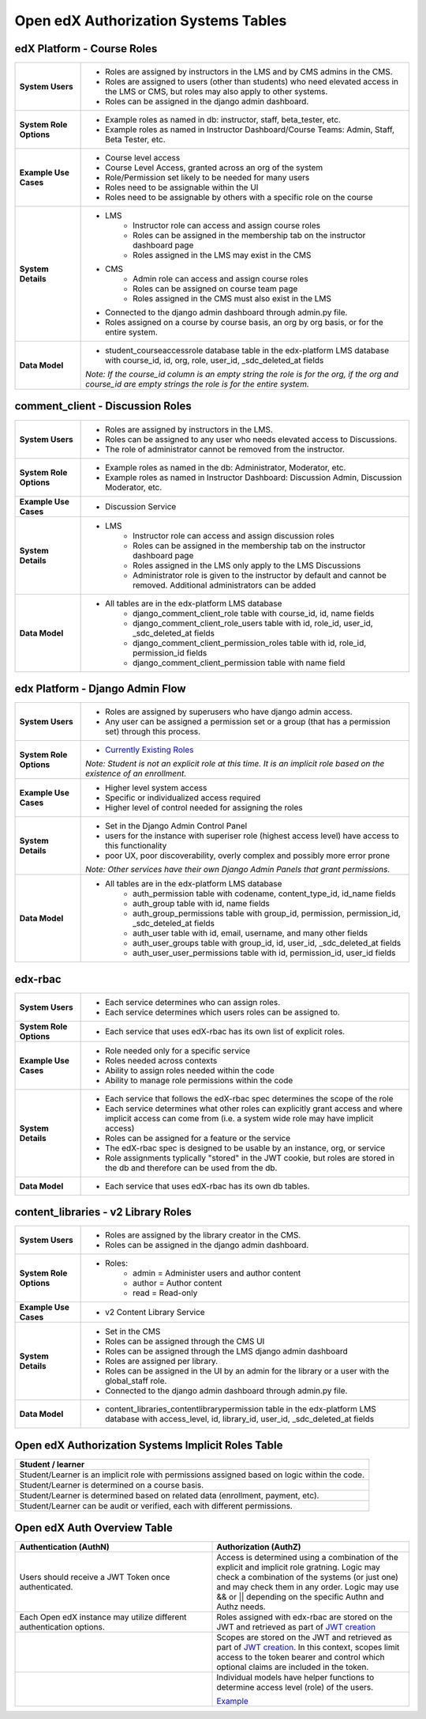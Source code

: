 Open edX Authorization Systems Tables
#####################################

edX Platform - Course Roles
---------------------------
.. list-table:: 
   :widths: 15 75

   * - **System Users**
     - 
       * Roles are assigned by instructors in the LMS and by CMS admins in the CMS. 
       * Roles are assigned to users (other than students) who need elevated access in the LMS or CMS, but roles may also apply to other systems.
       * Roles can be assigned in the django admin dashboard.
   * - **System Role Options**
     - 
       * Example roles as named in db: instructor, staff, beta_tester, etc.
       * Example roles as named in Instructor Dashboard/Course Teams: Admin, Staff, Beta Tester, etc.
   * - **Example Use Cases**
     - 
       * Course level access
       * Course Level Access, granted across an org of the system
       * Role/Permission set likely to be needed for many users
       * Roles need to be assignable within the UI
       * Roles need to be assignable by others with a specific role on the course
   * - **System Details**
     - 
       * LMS
          * Instructor role can access and assign course roles
          * Roles can be assigned in the membership tab on the instructor dashboard page
          * Roles assigned in the LMS may exist in the CMS
       * CMS
          * Admin role can access and assign course roles
          * Roles can be assigned on course team page
          * Roles assigned in the CMS must also exist in the LMS
       * Connected to the django admin dashboard through admin.py file.
       * Roles assigned on a course by course basis, an org by org basis, or for the entire system.
   * - **Data Model**
     - 
       * student_courseaccessrole database table in the edx-platform LMS database with course_id, id, org, role, user_id, _sdc_deleted_at fields 
       
       *Note: If the course_id column is an empty string the role is for the org, if the org and course_id are empty strings the role is for the entire system.*

comment_client - Discussion Roles
---------------------------------
.. list-table:: 
   :widths: 15 75

   * - **System Users**
     - 
       * Roles are assigned by instructors in the LMS.
       * Roles can be assigned to any user who needs elevated access to Discussions. 
       * The role of administrator cannot be removed from the instructor.
   * - **System Role Options**
     - 
       * Example roles as named in the db: Administrator, Moderator, etc.
       * Example roles as named in Instructor Dashboard: Discussion Admin, Discussion Moderator, etc.
   * - **Example Use Cases**
     - 
       * Discussion Service
   * - **System Details**
     - 
       * LMS
          * Instructor role can access and assign discussion roles
          * Roles can be assigned in the membership tab on the instructor dashboard page
          * Roles assigned in the LMS only apply to the LMS Discussions
          * Administrator role is given to the instructor by default and cannot be removed. Additional administrators can be added 
   * - **Data Model**
     - 
       * All tables are in the edx-platform LMS database
          * django_comment_client_role table with course_id, id, name fields
          * django_comment_client_role_users table with id, role_id, user_id, _sdc_deleted_at fields
          * django_comment_client_permission_roles table with id, role_id, permission_id fields 
          * django_comment_client_permission table with name field

edx Platform - Django Admin Flow
--------------------------------
.. list-table:: 
   :widths: 15 75

   * - **System Users**
     - 
       * Roles are assigned by superusers who have django admin access.
       * Any user can be assigned a permission set or a group (that has a permission set) through this process.
   * - **System Role Options**
     - 
       * `Currently Existing Roles <https://docs.google.com/document/d/1LZi5r3GYuSlrSRqfVKY1r61ysFQfaVLPJC0p-wVR-3g/edit#heading=h.xe2jv8xthu20>`_
       
       *Note: Student is not an explicit role at this time. It is an implicit role based on the existence of an enrollment.*
   * - **Example Use Cases**
     - 
       * Higher level system access
       * Specific or individualized access required
       * Higher level of control needed for assigning the roles
   * - **System Details**
     - 
       * Set in the Django Admin Control Panel
       * users for the instance with superiser role (highest access level) have access to this functionality
       * poor UX, poor discoverability, overly complex and possibly more error prone 

       *Note: Other services have their own Django Admin Panels that grant permissions.*
   * - **Data Model**
     - 
       * All tables are in the edx-platform LMS database
          * auth_permission table with codename, content_type_id, id_name fields
          * auth_group table with id, name fields
          * auth_group_permissions table with group_id, permission, permission_id, _sdc_deteled_at fields
          * auth_user table with id, email, username, and many other fields
          * auth_user_groups table with group_id, id, user_id, _sdc_deleted_at fields
          * auth_user_user_permissions table with id, permission_id, user_id fields 

edx-rbac
--------
.. list-table:: 
   :widths: 15 75

   * - **System Users**
     - 
       * Each service determines who can assign roles.
       * Each service determines which users roles can be assigned to.
   * - **System Role Options**
     - 
       * Each service that uses edX-rbac has its own list of explicit roles.
   * - **Example Use Cases**
     - 
       * Role needed only for a specific service
       * Roles needed across contexts
       * Ability to assign roles needed within the code
       * Ability to manage role permissions within the code
   * - **System Details**
     - 
       * Each service that follows the edX-rbac spec determines the scope of the role
       * Each service determines what other roles can explicitly grant access and where implicit access can come from (i.e. a system wide role may have implicit access)
       * Roles can be assigned for a feature or the service
       * The edX-rbac spec is designed to be usable by an instance, org, or service
       * Role assignments typlically "stored" in the JWT cookie, but roles are stored in the db and therefore can be used from the db.
   * - **Data Model**
     - 
       * Each service that uses edX-rbac has its own db tables.

content_libraries - v2 Library Roles
------------------------------------
.. list-table:: 
   :widths: 15 75

   * - **System Users**
     - 
       * Roles are assigned by the library creator in the CMS.
       * Roles can be assigned in the django admin dashboard.
   * - **System Role Options**
     - 
       * Roles:
          * admin = Administer users and author content
          * author = Author content
          * read = Read-only
   * - **Example Use Cases**
     - 
       * v2 Content Library Service
   * - **System Details**
     - 
       * Set in the CMS
       * Roles can be assigned through the CMS UI
       * Roles can be assigned through the LMS django admin dashboard
       * Roles are assigned per library.
       * Roles can be assigned in the UI by an admin for the library or a user with the global_staff role.
       * Connected to the django admin dashboard through admin.py file.
   * - **Data Model**
     - 
       * content_libraries_contentlibrarypermission table in the edx-platform LMS database with access_level, id, library_id, user_id, _sdc_deleted_at fields

Open edX Authorization Systems Implicit Roles Table
---------------------------------------------------
.. list-table:: 
   :widths: 100
   :header-rows: 1

   * - Student / learner
   * - Student/Learner is an implicit role with permissions assigned based on logic within the code.
   * - Student/Learner is determined on a course basis.
   * - Student/Learner is determined based on related data (enrollment, payment, etc).
   * - Student/Learner can be audit or verified, each with different permissions.

Open edX Auth Overview Table
----------------------------
.. list-table:: 
   :widths: 50 50
   :header-rows: 1

   * - Authentication (AuthN)
     - Authorization (AuthZ)
   * - Users should receive a JWT Token once authenticated.
     - Access is determined using a combination of the explicit and implicit role gratning. Logic may check a combination of the systems (or just one) and may check them in any order. Logic may use && or || depending on the specific Authn and Authz needs.
   * - Each Open edX instance may utilize different authentication options.
     - Roles assigned with edx-rbac are stored on the JWT and retrieved as part of `JWT creation <https://github.com/openedx/edx-platform/blob/master/openedx/core/djangoapps/oauth_dispatch/jwt.py#LL31C8-L31C8>`_
   * - 
     - Scopes are stored on the JWT and retrieved as part of `JWT creation <https://github.com/openedx/edx-platform/blob/master/openedx/core/djangoapps/oauth_dispatch/jwt.py#LL31C8-L31C8>`_. In this context, scopes limit access to the token bearer and control which optional claims are included in the token.
   * - 
     - Individual models have helper functions to determine access level (role) of the users. 

       `Example <https://github.com/openedx/edx-platform/blob/master/common/djangoapps/student/roles.py#L118>`_
